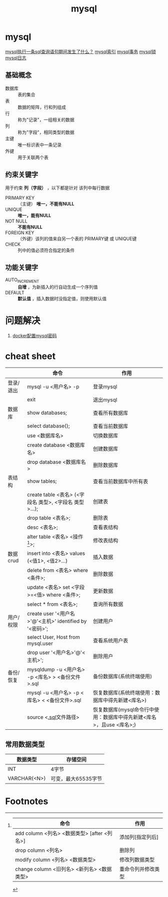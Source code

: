 :PROPERTIES:
:ID:       4c1ab286-7f66-46b2-a65a-35c20b6e7251
:END:
#+title: mysql
#+filetags: index

* mysql
[[id:7a54e256-abbf-4d07-809c-85918ef01e0c][mysql执行一条sql查询语句期间发生了什么？]]
[[id:0ef04dce-3931-4446-80fc-69e37e960fc0][mysql索引]] [[id:3c8eb7cf-68ed-4359-8e3f-f7c620b49fc0][mysql事务]] [[id:58957271-3fa8-40bc-9140-010e1c8eb91e][mysql锁]] [[id:6c5d8b5d-a530-473b-89aa-8af43faba050][mysql日志]]

** 基础概念
- 数据库 :: 表的集合
- 表     :: 数据的矩阵，行和列组成
- 行     :: 称为"记录"，一组相关的数据
- 列     :: 称为"字段"，相同类型的数据
- 主键   :: 唯一标识表中一条记录
- 外键   :: 用于关联两个表

** 约束关键字
用于约束 *列（字段）* ，以下都是针对 该列中每行数据
- PRIMARY KEY :: （主键） *唯一，不能有NULL*
- UNIQUE      ::  *唯一，能有NULL*
- NOT NULL    :: *不能有NULL*
- FOREIGN KEY :: （外键）该列的值来自另一个表的 PRIMARY键 或 UNIQUE键
- CHECK       :: 列中的值必须符合指定的条件

** 功能关键字
- AUTO_INCREMENT :: *自增* ，为新插入的行自动生成一个序列值
- DEFAULT        :: *默认值* ，插入数据时没指定值，则使用默认值



* 问题解决
1. [[id:469e9975-eced-4ee3-9ede-2ef732085eae][docker配置mysql密码]]


* cheat sheet
|           | 命令                                                    | 作用                                                                 |
|-----------+---------------------------------------------------------+----------------------------------------------------------------------|
| 登录/退出 | mysql -u <用户名> -p                                    | 登录mysql                                                            |
|           | exit                                                    | 退出mysql                                                            |
|-----------+---------------------------------------------------------+----------------------------------------------------------------------|
| 数据库    | show databases;                                         | 查看所有数据库                                                       |
|           | select database();                                      | 查看当前数据库                                                       |
|           | use <数据库名>                                          | 切换数据库                                                           |
|           | create database <数据库名>                              | 创建数据库                                                           |
|           | drop database <数据库名>                                | 删除数据库                                                           |
|-----------+---------------------------------------------------------+----------------------------------------------------------------------|
| 表结构    | show tables;                                            | 查看当前数据库中所有表                                               |
|           | create table <表名> (<字段名 类型>, <字段名 类型>...);  | 创建表                                                               |
|           | drop table <表名>;                                      | 删除表                                                               |
|           | desc <表名>;                                            | 查看表结构                                                           |
|           | alter table <表名> <操作[fn:操作命令]>;                 | 修改表结构                                                           |
|-----------+---------------------------------------------------------+----------------------------------------------------------------------|
| 数据crud  | insert into <表名> values (<值1>, <值2>...)             | 插入数据                                                             |
|           | delete from <表名> where <条件>;                        | 删除数据                                                             |
|           | update <表名> set <字段>=<值> where <条件>;             | 更新数据                                                             |
|           | select * from <表名>;                                   | 查询所有数据                                                         |
|-----------+---------------------------------------------------------+----------------------------------------------------------------------|
| 用户/权限 | create user '<用户名>'@'<主机>' identified by '<密码>'; | 创建用户                                                             |
|           | select User, Host from mysql.user                       | 查看系统用户表                                                       |
|           | drop user '<用户名>'@'<主机>';                          | 删除用户                                                             |
|-----------+---------------------------------------------------------+----------------------------------------------------------------------|
| 备份/恢复 | mysqldump -u <用户名> -p <库名> > <备份文件>.sql        | 备份数据库(系统终端使用)                                             |
|           | mysql -u <用户名> -p <库名> < <备份文件>.sql            | 恢复数据库(系统终端使用：数据库中得先新建<库名>)                     |
|           | source <[[id:71788677-257c-4952-96c6-aadd1b280c77][.sql]]文件路径>                                   | 恢复数据库(mysql命令行中使用：数据库中得先新建<库名>，且use <库名>;) |
** 常用数据类型
| 数据类型     | 存储空间            |
|--------------+---------------------|
| INT          | 4字节               |
| VARCHAR(<N>) | 可变，最大65535字节 |


* Footnotes
[fn:操作命令]
| 命令                                        | 作用               |
|---------------------------------------------+--------------------|
| add column <列名> <数据类型> [after <列名>] | 添加列[指定列后]   |
| drop column <列名>                          | 删除列             |
| modify column <列名> <数据类型>             | 修改列数据类型     |
| change column <旧列名> <新列名> <数据类型>  | 重命令列并修改类型 |
